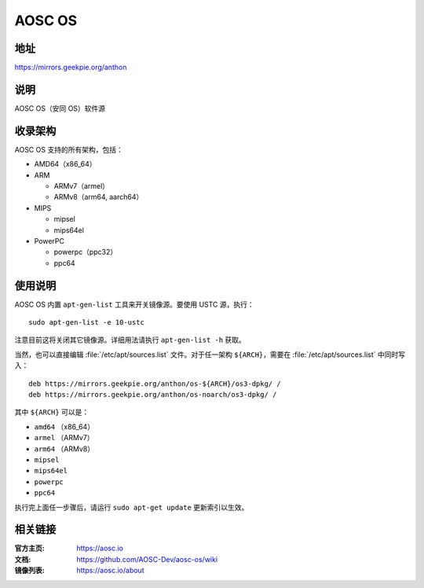 ==================
AOSC OS
==================

地址
=========

https://mirrors.geekpie.org/anthon

说明
============

AOSC OS（安同 OS）软件源

收录架构
================

AOSC OS 支持的所有架构，包括：

* AMD64（x86_64）
* ARM

  * ARMv7（armel）
  * ARMv8（arm64, aarch64）

* MIPS

  * mipsel
  * mips64el

* PowerPC

  * powerpc（ppc32）
  * ppc64

使用说明
========

AOSC OS 内置 ``apt-gen-list`` 工具来开关镜像源。要使用 USTC 源，执行：

::

  sudo apt-gen-list -e 10-ustc

注意目前这将关闭其它镜像源。详细用法请执行 ``apt-gen-list -h`` 获取。

当然，也可以直接编辑 :file:`/etc/apt/sources.list` 文件。对于任一架构 ``${ARCH}``，需要在 :file:`/etc/apt/sources.list` 中同时写入：

::

  deb https://mirrors.geekpie.org/anthon/os-${ARCH}/os3-dpkg/ /
  deb https://mirrors.geekpie.org/anthon/os-noarch/os3-dpkg/ /

其中 ``${ARCH}`` 可以是：

* ``amd64`` （x86_64）
* ``armel`` （ARMv7）
* ``arm64`` （ARMv8）
* ``mipsel``
* ``mips64el``
* ``powerpc``
* ``ppc64``

执行完上面任一步骤后，请运行 ``sudo apt-get update`` 更新索引以生效。

相关链接
========

:官方主页: https://aosc.io
:文档: https://github.com/AOSC-Dev/aosc-os/wiki
:镜像列表: https://aosc.io/about
